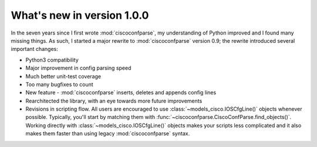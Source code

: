What's new in version 1.0.0
===========================

In the seven years since I first wrote :mod:`ciscoconfparse`, my understanding 
of Python improved and I found many missing things. As such, I started a major 
rewrite to :mod:`ciscoconfparse` version 0.9; the rewrite introduced several 
important changes:

- Python3 compatibility
- Major improvement in config parsing speed
- Much better unit-test coverage
- Too many bugfixes to count
- New feature - :mod:`ciscoconfparse` inserts, deletes and appends config lines
- Rearchitected the library, with an eye towards more future improvements
- Revisions in scripting flow.  All users are encouraged to use :class:`~models_cisco.IOSCfgLine()` objects whenever possible.  Typically, you'll start by matching them with :func:`~ciscoconfparse.CiscoConfParse.find_objects()`.  Working directly with :class:`~models_cisco.IOSCfgLine()` objects makes your scripts less complicated and it also makes them faster than using legacy :mod:`ciscoconfparse` syntax.

